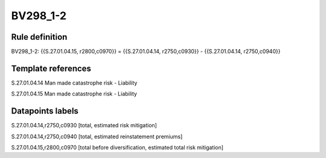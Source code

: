 =========
BV298_1-2
=========

Rule definition
---------------

BV298_1-2: {{S.27.01.04.15, r2800,c0970}} = {{S.27.01.04.14, r2750,c0930}} - {{S.27.01.04.14, r2750,c0940}}


Template references
-------------------

S.27.01.04.14 Man made catastrophe risk - Liability

S.27.01.04.15 Man made catastrophe risk - Liability


Datapoints labels
-----------------

S.27.01.04.14,r2750,c0930 [total, estimated risk mitigation]

S.27.01.04.14,r2750,c0940 [total, estimated reinstatement premiums]

S.27.01.04.15,r2800,c0970 [total before diversification, estimated total risk mitigation]



